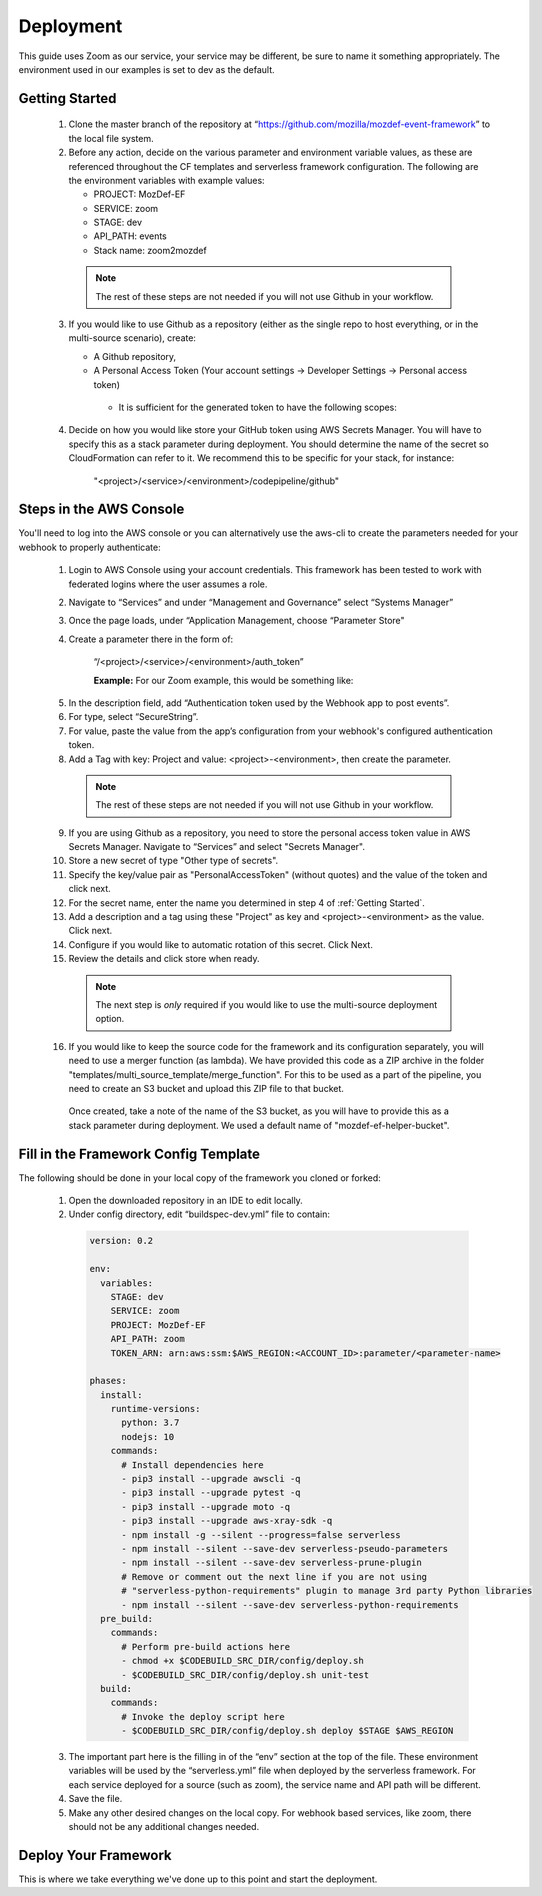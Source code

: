 ==========
Deployment
==========

This guide uses Zoom as our service, your service may be different, be sure to name it something appropriately.
The environment used in our examples is set to dev as the default.

***************
Getting Started
***************

  1. Clone the master branch of the repository at “https://github.com/mozilla/mozdef-event-framework” to the local file system.

  2. Before any action, decide on the various parameter and environment variable values, as these are referenced throughout the CF templates and serverless framework configuration.
     The following are the environment variables with example values:

     * PROJECT: MozDef-EF
     * SERVICE: zoom
     * STAGE: dev
     * API_PATH: events
     * Stack name: zoom2mozdef
  
    .. note:: The rest of these steps are not needed if you will not use Github in your workflow.

  3. If you would like to use Github as a repository (either as the single repo to host everything, or in the multi-source scenario), create:
  
     * A Github repository,
     * A Personal Access Token (Your account settings -> Developer Settings -> Personal access token)
      * It is sufficient for the generated token to have the following scopes:
          
        .. image:: ../images/github_personal_access_token_scopes.png
           :width: 400
           :alt: Scopes required for GitHub personal access token

  4. Decide on how you would like store your GitHub token using AWS Secrets Manager. You will have to specify this as a stack parameter during deployment.
     You should determine the name of the secret so CloudFormation can refer to it. We recommend this to be specific for your stack, for instance:

       "<project>/<service>/<environment>/codepipeline/github"

************************
Steps in the AWS Console
************************

You'll need to log into the AWS console or you can alternatively use the aws-cli to create the parameters needed for your webhook to properly authenticate:

  1. Login to AWS Console using your account credentials. This framework has been tested to work with federated logins where the user assumes a role.
  2. Navigate to “Services” and under “Management and Governance” select “Systems Manager”
  3. Once the page loads, under “Application Management, choose “Parameter Store"
  4. Create a parameter there in the form of:

      “/<project>/<service>/<environment>/auth_token”

      **Example:** For our Zoom example, this would be something like:
       
    .. image:: ../images/Parameter_Store_Example.png
       :width: 400
       :alt: /MozDef-EF/zoom/dev/auth_token

  5. In the description field, add “Authentication token used by the Webhook app to post events”.
  6. For type, select “SecureString”.
  7. For value, paste the value from the app’s configuration from your webhook's configured authentication token.
  8. Add a Tag with key: Project and value: <project>-<environment>, then create the parameter.

    .. note:: The rest of these steps are not needed if you will not use Github in your workflow.

  9. If you are using Github as a repository, you need to store the personal access token value in AWS Secrets Manager. Navigate to “Services” and select "Secrets Manager".
  10. Store a new secret of type "Other type of secrets".
  11. Specify the key/value pair as "PersonalAccessToken" (without quotes) and the value of the token and click next.
  12. For the secret name, enter the name you determined in step 4 of :ref:`Getting Started`.
  13. Add a description and a tag using these "Project" as key and <project>-<environment> as the value. Click next.
  14. Configure if you would like to automatic rotation of this secret. Click Next.
  15. Review the details and click store when ready.

    .. note:: The next step is `only` required if you would like to use the multi-source deployment option.

  16. If you would like to keep the source code for the framework and its configuration separately, you will need to use a merger function (as lambda). We have provided this code as a ZIP archive in the folder "templates/multi_source_template/merge_function". For this to be used as a part of the pipeline, you need to create an S3 bucket and upload this ZIP file to that bucket.
    Once created, take a note of the name of the S3 bucket, as you will have to provide this as a stack parameter during deployment. We used a default name of "mozdef-ef-helper-bucket".

*************************************
Fill in the Framework Config Template
*************************************

The following should be done in your local copy of the framework you cloned or forked:


  1. Open the downloaded repository in an IDE to edit locally.
  2. Under config directory, edit “buildspec-dev.yml” file to contain:

    .. code-block:: yaml
    
       version: 0.2
       
       env:
         variables:
           STAGE: dev
           SERVICE: zoom
           PROJECT: MozDef-EF
           API_PATH: zoom
           TOKEN_ARN: arn:aws:ssm:$AWS_REGION:<ACCOUNT_ID>:parameter/<parameter-name>
       
       phases:
         install:
           runtime-versions:
             python: 3.7
             nodejs: 10
           commands:
             # Install dependencies here
             - pip3 install --upgrade awscli -q
             - pip3 install --upgrade pytest -q
             - pip3 install --upgrade moto -q
             - pip3 install --upgrade aws-xray-sdk -q
             - npm install -g --silent --progress=false serverless
             - npm install --silent --save-dev serverless-pseudo-parameters
             - npm install --silent --save-dev serverless-prune-plugin
             # Remove or comment out the next line if you are not using 
             # "serverless-python-requirements" plugin to manage 3rd party Python libraries
             - npm install --silent --save-dev serverless-python-requirements
         pre_build:
           commands:
             # Perform pre-build actions here
             - chmod +x $CODEBUILD_SRC_DIR/config/deploy.sh
             - $CODEBUILD_SRC_DIR/config/deploy.sh unit-test
         build:
           commands:
             # Invoke the deploy script here
             - $CODEBUILD_SRC_DIR/config/deploy.sh deploy $STAGE $AWS_REGION


  3. The important part here is the filling in of the “env” section at the top of the file. These environment variables will be used by the “serverless.yml” file when deployed by the serverless framework.
     For each service deployed for a source (such as zoom), the service name and API path will be different.
  4. Save the file.
  5. Make any other desired changes on the local copy. For webhook based services, like zoom, there should not be any additional changes needed.

*********************
Deploy Your Framework
*********************

This is where we take everything we've done up to this point and start the deployment.

.. toggle-header::
    :header: **1. Using a Single Source Repo (CodeCommit)**
    
     1. Go back to AWS Console  “Services -> CodeCommit” and create a repository with the name “<project>-<service>”, in this case “mozdef-ef-zoom”. Add a description and a tag with key: Project and value: <project>-<environment>.
     2. Using the connection settings, setup Git access with the git credential helper over HTTPS (ensure you can pull and push to the newly created repo)
     3. Pull the empty repository to a local directory, then add/move all the cloned and updated framework code to this repository. Add and commit all changes, then push.
      .. note:: Make sure to not override the ``.git`` directory while moving the framework code from Github to your newly created custom CodeCommit repository.
     4. Go to “Services -> CloudFormation” on the AWS Console.
     5. On top right, click “Create stack (with new resources)”
     6. Select “template is ready” on the first option. In “specify template” menu, select “upload a template file”

       .. toggle-header::
           :header: **Create stack from Template:**
       
             Example screenshot for creating a stack from the template
       
             .. image:: ../images/create_stack.png
                :width: 400
                :alt: AWS Cloudformation Console Create Stack

     7. Browse the filesystem, and select the "codepipeline-cf-template-codecommit-source.yml" CloudFormation template under the “templates” directory of the cloned and updated framework code. Assuming no syntax errors, click next.
     8. For the stack name, enter something descriptive, like: <project>-<service> (e.g., mozdef-ef-zoom, see the example image below for steps 8 through 12).
     9. For stack parameters, enter the values decided in :ref:`Getting Started` Step 2.
       * For service, enter your <service> name that you determined earlier.
       * For environment, choose “dev”, "staging", or "prod" according to the environment you are working out of.
       * In the SSMParamName field, you'll need to enter the name of the SSM parameter used to store the auth token, to correctly map the IAM permissions for this resource.
     10. An S3 utility bucket will be created for AWS CodePipeline to store artifacts. The bucket name will match the parameters you created for your stack name in step 8 and the environment in step 11 (e.g., <stackname>-<environment>-utility)
     11. For source configuration, enter the name of the codecommit repo created in step 1, and the branch to monitor for changes and trigger rebuilds of the deployment. For our example we used zoom, “mozdef-ef-zoom/master”.
  
       .. toggle-header::
           :header: **Stack Details:**
       
             Example screenshot for steps 8 through 12
       
             .. image:: ../images/stack_details.png
                :width: 400
                :alt: AWS Cloudformation Console Stack Details
  
     12. Under stack options, add a tag with key: "Project" and value: <project>-<environment>. Click Next
     13. On the review step, check the box under “Capabilities” saying “I acknowledge that AWS CloudFormation might create IAM resources with custom names.”.
     14. Click Create Stack. On the Cloudformation page, check the stack creation status. It should deploy the pipeline stack successfully.
     15. Once the API Gateway has been created, copy the URL into your webhook application's configuration as the endpoint to post events to begin sending events to the AWS infra that was deployed using this framework.
       .. note:: There is a stack output called ``ServiceEndpoint`` which is generated by the Serverless Framework after deployment. If you specified a custom ``API_PATH`` in your buildspec in :ref:`Getting Started`, this will `not` be your endpoint URL.
                 Instead, your correct endpoint URL would be the value of ``<ServiceEndpoint>/<API_PATH>``

.. toggle-header::
    :header: **2. Using a Single Source Repo (GitHub)**
   
     1. Pull the empty Github repository created earlier in section :ref:`Getting Started` to a local directory, then add/move all the cloned and updated framework code to this repository. Add and commit all changes, then push.
      * Do not forget to modify the ``deploy.sh`` configuration file to remove the reference to ``$CODEBUILD_SRC_DIR`` environment variable (as it is specific to CodeCommit build image).
      .. note:: Make sure to not override the ``.git`` directory while moving the framework code from Github to your newly created custom GitHub repository.
     2. Go to “Services -> CloudFormation” on the AWS Console.
     3. On top right, click “Create stack (with new resources)”
     4. Select “template is ready” on the first option. In “specify template” menu, select “upload a template file.
     5. Browse the filesystem, and select the "codepipeline-cf-template-github-source.yml" CloudFormation template under the “templates” directory of the cloned and updated framework code. Assuming no syntax errors, click next.
     6. For the stack name, enter something descriptive, like: <project>-<service> (e.g., mozdef-ef-zoom, see the example image below for steps 6 through 10).
     7. For stack parameters, enter the values decided in :ref:`Getting Started` Step 2.
       * For service, enter your <service> name that you determined earlier.
       * For environment, choose “dev”, "staging", or "prod" according to the environment you are working out of.
       * In the SSMParamName field, you'll need to enter the name of the SSM parameter used to store the auth token, to correctly map the IAM permissions for this resource.
     8. An S3 utility bucket will be created for AWS CodePipeline to store artifacts. The bucket name will match the parameters you created for your stack name in step 8 and the environment in step 11 (e.g., <stackname>-<environment>-utility)
     9. For source configuration:
       * Enter the name of the Github repo housing the code, in the following format: `owner/repository/branch`.
       * For the token reference, enter the name you determined in step 4 of :ref:`Getting Started`. This way the template will be able to find the secret (Github token) stored in AWS Secrets Manager.
        
       .. toggle-header::
           :header: **Stack Details:**
       
             Example screenshot for creating a stack from the template with GitHub
       
             .. image:: ../images/create_stack_github.png
                :width: 400
                :alt: AWS Cloudformation Console Stack Details
    
     10. Under stack options, add a tag with key: "Project" and value: <project>-<environment>. Click Next.
     11. On the review step, check the box under “Capabilities” saying “I acknowledge that AWS CloudFormation might create IAM resources with custom names.”.
     12. Click Create Stack. On the Cloudformation page, check the stack creation status. It should deploy the pipeline stack successfully.
     13. Once the API Gateway has been created, copy the URL into your webhook application's configuration as the endpoint to post events to begin sending events to the AWS infra that was deployed using this framework.
       .. note:: There is a stack output called ``ServiceEndpoint`` which is generated by the Serverless Framework after deployment. If you specified a custom ``API_PATH`` in your buildspec in :ref:`Getting Started`, this will `not` be your endpoint URL.
                 Instead, your correct endpoint URL would be the value of ``<ServiceEndpoint>/<API_PATH>``

.. toggle-header::
    :header: **3. Using Multiple Source Repos (CodeCommit + Github)**

     1. Go back to AWS Console  “Services -> CodeCommit” and create a repository with the name “<project>-<service>”, in this case “mozdef-ef-zoom”. Add a description and a tag with key: Project and value: <project>-<environment>.
     2. Using the connection settings, setup Git access with the git credential helper over HTTPS (ensure you can pull and push to the newly created repo).
     3. Pull the empty repository to a local directory, then `only` add the `config` directory contents from the cloned framework code to this repository. Make relevant configuration changes (such as to the deploy script, buildspec etc.), commit all changes, then push.
     4. Now, also pull the empty Github repository created earlier in section :ref:`Getting Started` to another local directory. Add/move all the cloned framework code to this repository, `except "config" directory`. Make changes to the code if desired, commit all changes, then push.

      .. note:: You could also move everything to this repository (including the config directory), but add "config/" to the `.gitignore` file in order to avoid having multiple config directories tracked by source control.
                
                Also make sure to not override the ``.git`` directory while moving the framework code from Github to your newly created custom repositories.

     5. Go to “Services -> CloudFormation” on the AWS Console.
     6. On top right, click “Create stack (with new resources)”
     7. Select “template is ready” on the first option. In “specify template” menu, select “upload a template file”.
     8. Browse the filesystem, and select the "codepipeline-cf-template-with-merge.yml" CloudFormation template under the “templates” directory of the cloned framework code. Assuming no syntax errors, click next.
     9. For the stack name, enter something descriptive, like: <project>-<service> (e.g., mozdef-ef-zoom, see the example image below for steps 9 through 14).
     10. For stack parameters, enter the values decided in :ref:`Getting Started` Step 2.
        * For service, enter your <service> name that you determined earlier.
        * For environment, choose “dev”, "staging", or "prod" according to the environment you are working out of.
        * For helper bucket, enter the name of the S3 bucket created previously (created in the last step of :ref:`Steps in the AWS Console` section) that houses the merge lambda code.
        * In the SSMParamName field, you'll need to enter the name of the SSM parameter used to store the auth token, to correctly map the IAM permissions for this resource.
     11. An S3 utility bucket will be created for AWS CodePipeline to store artifacts. The bucket name will match the parameters you created for your stack name in step 8 and the environment in step 11 (e.g., <stackname>-<environment>-utility)
     12. For GitHub configuration:
        * Enter the name of the Github repo housing the code, in the following format: `owner/repository/branch`.
        * For the token reference, enter the name you determined in step 4 of :ref:`Getting Started`. This way the template will be able to find the secret (Github token) stored in AWS Secrets Manager.
     13. For CodeCommit configuration:
        * Enter the name of the codecommit repo created in step 1, and the branch to monitor for changes and trigger rebuilds of the deployment. For our example we used zoom, “mozdef-ef-zoom/master”.
        * Enter the name of the directory that has configuration data for the pipeline (default: config).

        .. toggle-header::
           :header: **Stack Details:**
       
             Example screenshot for creating a stack using multi-source template
       
             .. image:: ../images/create_stack_multi_source.png
                :width: 400
                :alt: AWS Cloudformation Console Stack Details

     14. Under stack options, add a tag with key: "Project" and value: <project>-<environment>. Click Next.
     15. On the review step, check the box under “Capabilities” saying “I acknowledge that AWS CloudFormation might create IAM resources with custom names.”.
     16. Click Create Stack. On the Cloudformation page, check the stack creation status. It should deploy the pipeline stack successfully.
     17. Once the API Gateway has been created, copy the URL into your webhook application's configuration as the endpoint to post events to begin sending events to the AWS infra that was deployed using this framework.
       .. note:: There is a stack output called ``ServiceEndpoint`` which is generated by the Serverless Framework after deployment. If you specified a custom ``API_PATH`` in your buildspec in :ref:`Getting Started`, this will `not` be your endpoint URL.
                 Instead, your correct endpoint URL would be the value of ``<ServiceEndpoint>/<API_PATH>``
